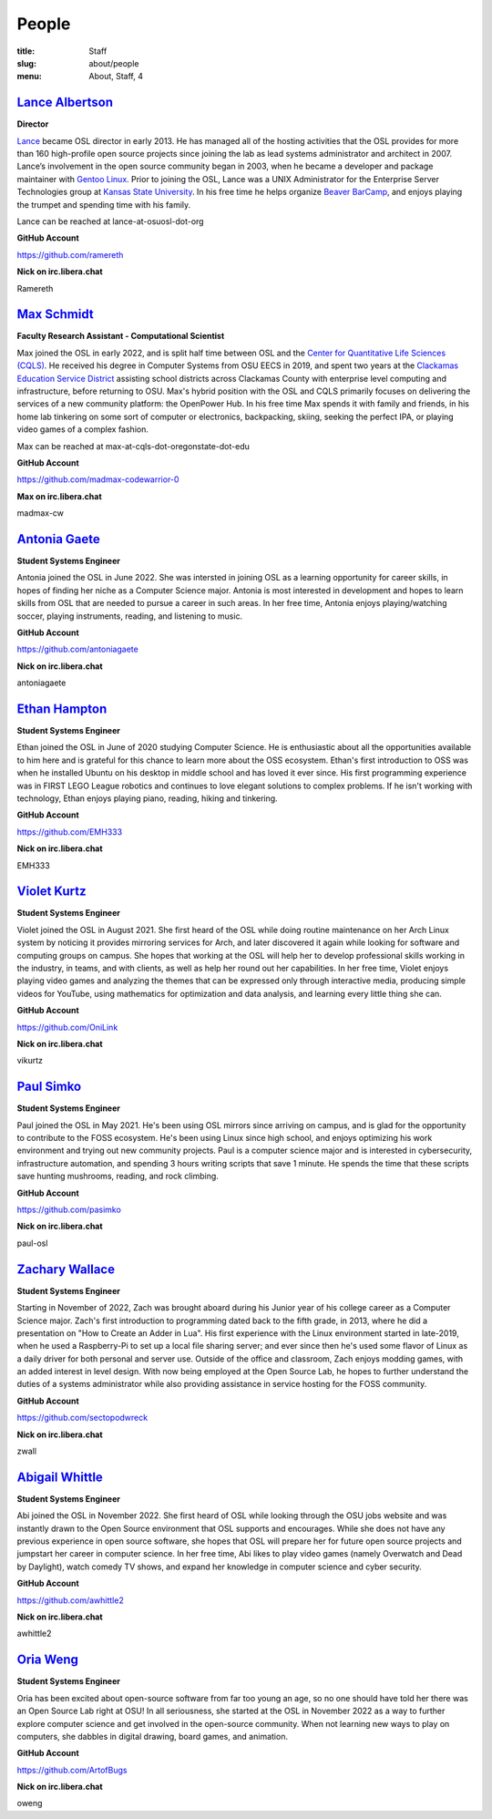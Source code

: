 People
======
:title: Staff
:slug: about/people
:menu: About, Staff, 4


`Lance Albertson`_
------------------

.. image:: /images/lalbertson.jpg
    :width: 110px
    :align: right
    :alt: Lance Albertson

.. class:: no-breaks

  **Director**

`Lance`_ became OSL director in early 2013. He has managed all of the hosting activities that the OSL provides for more
than 160 high-profile open source projects since joining the lab as lead systems administrator and architect in 2007.
Lance’s involvement in the open source community began in 2003, when he became a developer and package maintainer with
`Gentoo Linux`_. Prior to joining the OSL, Lance was a UNIX Administrator for the Enterprise Server Technologies group
at `Kansas State University`_. In his free time he helps organize `Beaver BarCamp`_, and enjoys playing the trumpet and
spending time with his family.

Lance can be reached at lance-at-osuosl-dot-org

.. class:: no-breaks

  **GitHub Account**

https://github.com/ramereth

.. class:: no-breaks

  **Nick on irc.libera.chat**

Ramereth

.. raw:: html

  <br/>

.. _Lance: http://lancealbertson.com
.. _Gentoo Linux: http://gentoo.org
.. _Kansas State University: http://ksu.edu
.. _Beaver BarCamp: http://beaverbarcamp.org

`Max Schmidt`_
------------------

.. image:: /images/max_schmidt_profile.jpg
    :width: 110px
    :align: right
    :alt: Max Schmidt

.. class:: no-breaks

  **Faculty Research Assistant - Computational Scientist**

Max joined the OSL in early 2022, and is split half time between OSL and the `Center for Quantitative Life Sciences (CQLS)`_. He received his 
degree in Computer Systems from OSU EECS in 2019, and spent two years at the `Clackamas Education Service District`_ assisting school 
districts across Clackamas County with enterprise level computing and infrastructure, before returning to OSU. Max's hybrid position with the OSL and 
CQLS primarily focuses on delivering the services of a new community platform: the OpenPower Hub. In his free time Max spends it with 
family and friends, in his home lab tinkering on some sort of computer or electronics, backpacking, skiing, seeking the perfect IPA, or 
playing video games of a complex fashion.

Max can be reached at max-at-cqls-dot-oregonstate-dot-edu

.. class:: no-breaks

  **GitHub Account**

https://github.com/madmax-codewarrior-0

.. class:: no-breaks

  **Max on irc.libera.chat**

madmax-cw

.. raw:: html

  <br/>

.. _Center for Quantitative Life Sciences (CQLS): https://cqls.oregonstate.edu
.. _Clackamas Education Service District: https://clackesd.org

`Antonia Gaete`_
--------------------

.. image:: /images/antonia_gaete.jpg
    :width: 100px
    :align: right
    :alt:

.. class:: no-breaks

  **Student Systems Engineer**

Antonia joined the OSL in June 2022. She was intersted in joining OSL as a learning opportunity for career skills, in hopes of finding her niche as a Computer Science major. Antonia is most interested in development and hopes to learn skills from OSL that are needed to pursue a career in such areas. In her free time, Antonia enjoys playing/watching soccer, playing instruments, reading, and listening to music.

.. class:: no-breaks

  **GitHub Account**

https://github.com/antoniagaete

.. class:: no-breaks

  **Nick on irc.libera.chat**

antoniagaete

.. raw:: html

  <br/>

`Ethan Hampton`_
----------------

.. image:: /images/hamptone.jpg
    :width: 110px
    :align: right
    :alt: Ethan Hampton

.. class:: no breaks

   **Student Systems Engineer**

Ethan joined the OSL in June of 2020 studying Computer Science. He is enthusiastic about all the opportunities
available to him here and is grateful for this chance to learn more about the OSS ecosystem. Ethan's first introduction
to OSS was when he installed Ubuntu on his desktop in middle school and has loved it ever since. His first programming
experience was in FIRST LEGO League robotics and continues to love elegant solutions to complex problems. If he isn't
working with technology, Ethan enjoys playing piano, reading, hiking and tinkering.

.. class:: no-breaks

   **GitHub Account**

https://github.com/EMH333

.. class:: no-breaks

   **Nick on irc.libera.chat**

EMH333

.. raw:: html

   <br/>

`Violet Kurtz`_
---------------

.. image:: /images/vikurtz.jpg
    :width: 110px
    :align: right
    :alt: Violet Kurtz

.. class:: no-breaks

  **Student Systems Engineer**

Violet joined the OSL in August 2021. She first heard of the OSL while doing routine maintenance on her Arch Linux
system by noticing it provides mirroring services for Arch,  and later discovered it again while looking for software
and computing groups on campus. She hopes that working at the OSL will help her to develop professional skills working
in the industry, in teams, and with clients, as well as help her round out her capabilities. In her free time, Violet
enjoys playing video games and analyzing the themes that can be expressed only through interactive media, producing
simple videos for YouTube, using mathematics for optimization and data analysis, and learning every little thing she
can.

.. class:: no-breaks

  **GitHub Account**

https://github.com/OniLink

.. class:: no-breaks

  **Nick on irc.libera.chat**

vikurtz

.. raw:: html

  <br/>

`Paul Simko`_
---------------

.. image:: /images/paul.png
    :width: 110px
    :align: right
    :alt: Paul Simko

.. class:: no-breaks

  **Student Systems Engineer**

Paul joined the OSL in May 2021. He's been using OSL mirrors since arriving on
campus, and is glad for the opportunity to contribute to the FOSS ecosystem. He's
been using Linux since high school, and enjoys optimizing his work environment and
trying out new community projects.
Paul is a computer science major and is interested in cybersecurity,
infrastructure automation, and spending 3 hours writing scripts that save 1
minute. He spends the time that these scripts save hunting mushrooms, reading,
and rock climbing.

.. class:: no-breaks

  **GitHub Account**

https://github.com/pasimko

.. class:: no-breaks

  **Nick on irc.libera.chat**

paul-osl

.. raw:: html

  <br/>

`Zachary Wallace`_
------------------

.. image:: /images/zwall.png
    :width: 110px
    :align: right
    :alt: Zach Wallace

.. class:: no-breaks

  **Student Systems Engineer**

Starting in November of 2022, Zach was brought aboard during his Junior year of his college career as a Computer Science major. Zach's first introduction to programming dated back to the fifth grade, in 2013, where he did a presentation on "How to Create an Adder in Lua". His first experience with the Linux environment started in late-2019, when he used a Raspberry-Pi to set up a local file sharing server; and ever since then he's used some flavor of Linux as a daily driver for both personal and server use. Outside of the office and classroom, Zach enjoys modding games, with an added interest in level design. With now being employed at the Open Source Lab, he hopes to further understand the duties of a systems administrator while also providing assistance in service hosting for the FOSS community.

.. class:: no-breaks

  **GitHub Account**

https://github.com/sectopodwreck

.. class:: no-breaks

  **Nick on irc.libera.chat**

zwall

.. raw:: html

  <br/>

`Abigail Whittle`_
------------------

.. image:: /images/abigail-whittle.jpg
    :width: 110px
    :align: right
    :alt: Abigail Whittle

.. class:: no-breaks

  **Student Systems Engineer**

Abi joined the OSL in November 2022. She first heard of OSL while looking through the OSU jobs website and was
instantly drawn to the Open Source environment that OSL supports and encourages. While she does not have any
previous experience in open source software, she hopes that OSL will prepare her for future open source projects 
and jumpstart her career in computer science. In her free time, Abi likes to play video games (namely Overwatch 
and Dead by Daylight), watch comedy TV shows, and expand her knowledge in computer science and cyber security.
 
.. class:: no-breaks

  **GitHub Account**

https://github.com/awhittle2

.. class:: no-breaks

  **Nick on irc.libera.chat**

awhittle2

.. raw:: html

  <br/>

`Oria Weng`_
------------------

.. image:: /images/o.jpg
    :width: 110px
    :align: right
    :alt:  

.. class:: no-breaks

  **Student Systems Engineer**

Oria has been excited about open-source software from far too young an age, so no one should have told her there was an Open Source Lab right at OSU! In all seriousness, she started at the OSL in November 2022 as a way to further explore computer science and get involved in the open-source community. When not learning new ways to play on computers, she dabbles in digital drawing, board games, and animation.

.. class:: no-breaks

  **GitHub Account**

https://github.com/ArtofBugs

.. class:: no-breaks

  **Nick on irc.libera.chat**

oweng

.. raw:: html

  <br/>
